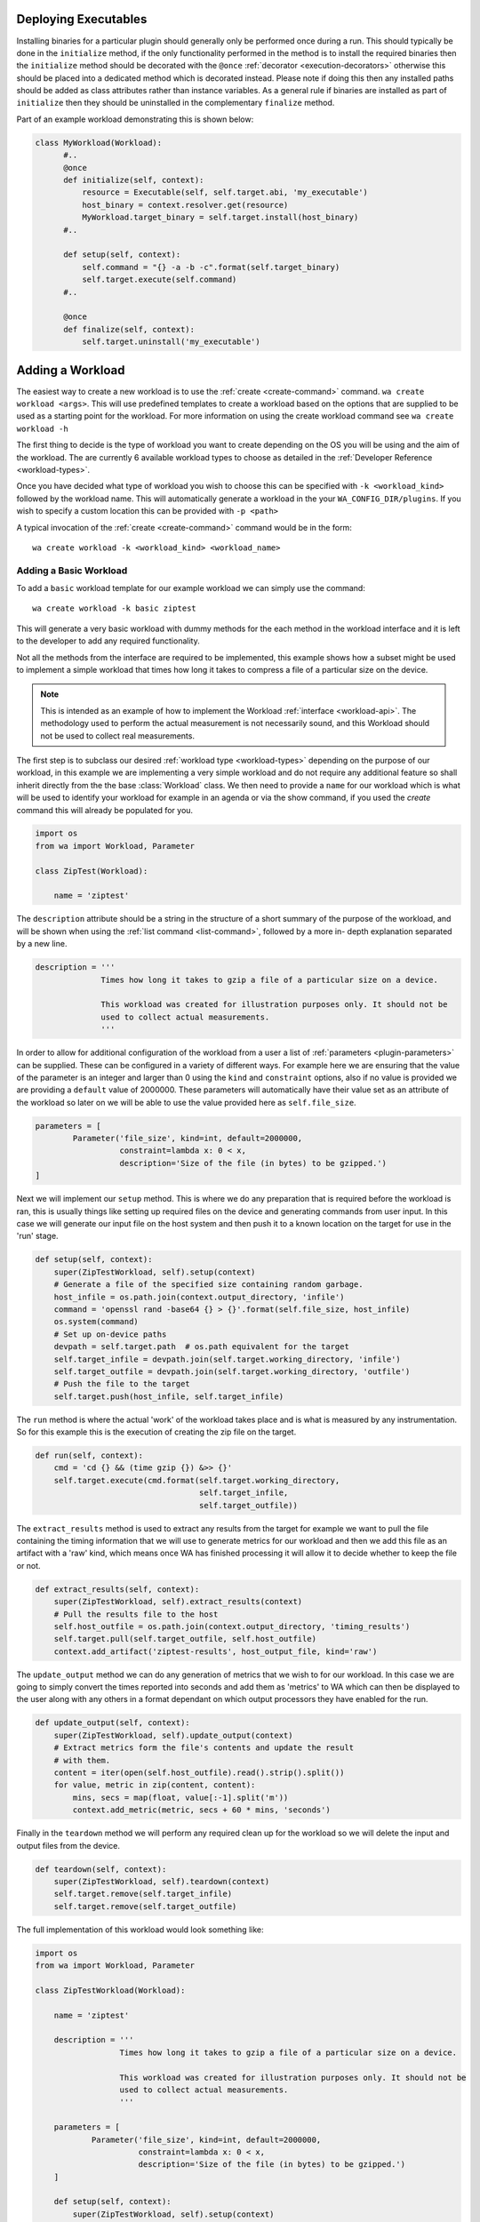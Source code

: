 .. _deploying-executables-example:

Deploying Executables
=====================

Installing binaries for a particular plugin should generally only be performed
once during a run. This should typically be done in the ``initialize`` method,
if the only functionality performed in the method is to install the required binaries
then the ``initialize`` method should be decorated with the ``@once``
:ref:`decorator <execution-decorators>` otherwise this should be placed into a dedicated
method which is decorated instead. Please note if doing this then any installed
paths should be added as class attributes rather than instance variables. As a
general rule if binaries are installed as part of ``initialize`` then they
should be uninstalled in the complementary ``finalize`` method.

Part of an example workload demonstrating this is shown below:

.. code:: python

  class MyWorkload(Workload):
        #..
        @once
        def initialize(self, context):
            resource = Executable(self, self.target.abi, 'my_executable')
            host_binary = context.resolver.get(resource)
            MyWorkload.target_binary = self.target.install(host_binary)
        #..

        def setup(self, context):
            self.command = "{} -a -b -c".format(self.target_binary)
            self.target.execute(self.command)
        #..

        @once
        def finalize(self, context):
            self.target.uninstall('my_executable')


.. _adding-a-workload-example:

Adding a Workload
=================

The easiest way to create a new workload is to use the
:ref:`create <create-command>` command. ``wa create workload <args>``.  This
will use predefined templates to create a workload based on the options that are
supplied to be used as a starting point for the workload. For more information
on using the create workload command see ``wa create workload -h``

The first thing to decide is the type of workload you want to create depending
on the OS you will be using and the aim of the workload. The are currently 6
available workload types to choose as detailed in the
:ref:`Developer Reference <workload-types>`.

Once you have decided what type of workload you wish to choose this can be
specified with ``-k <workload_kind>`` followed by the workload name. This
will automatically generate a workload in the your ``WA_CONFIG_DIR/plugins``. If
you wish to specify a custom location this can be provided with ``-p
<path>``

A typical invocation of the :ref:`create <create-command>` command would be in
the form::

        wa create workload -k <workload_kind> <workload_name>


.. _adding-a-basic-workload-example:

Adding a Basic Workload
-----------------------

To add a ``basic`` workload template for our example workload we can simply use the
command::

        wa create workload -k basic ziptest

This will generate a very basic workload with dummy methods for the each method in
the workload interface and it is left to the developer to add any required functionality.

Not all the methods from the interface are required to be implemented, this
example shows how a subset might be used to implement a simple workload that
times how long it takes to compress a file of a particular size on the device.


.. note:: This is intended as an example of how to implement the Workload
   :ref:`interface <workload-api>`. The methodology used to
   perform the actual measurement is not necessarily sound, and this
   Workload should not be used to collect real measurements.

The first step is to subclass our desired
:ref:`workload type <workload-types>` depending on the purpose of our workload,
in this example we are implementing a very simple workload and do not
require any additional feature so shall inherit directly from the the base
:class:`Workload` class. We then need to provide a ``name`` for our workload
which is what will be used to identify your workload for example in an
agenda or via the show command, if you used the `create` command this will
already be populated for you.

.. code-block:: python

    import os
    from wa import Workload, Parameter

    class ZipTest(Workload):

        name = 'ziptest'

The ``description`` attribute should be a string in the structure of a short
summary of the purpose of the workload, and will be shown when using the
:ref:`list command <list-command>`, followed by a more in- depth explanation
separated by a new line.

.. code-block:: python

        description = '''
                      Times how long it takes to gzip a file of a particular size on a device.

                      This workload was created for illustration purposes only. It should not be
                      used to collect actual measurements.
                      '''

In order to allow for additional configuration of the workload from a user a
list of :ref:`parameters <plugin-parameters>` can be supplied. These can be
configured in a variety of different ways. For example here we are ensuring that
the value of the parameter is an integer and larger than 0 using the ``kind``
and ``constraint`` options, also if no value is provided we are providing a
``default`` value of 2000000. These parameters will automatically have their
value set as an attribute of the workload so later on we will be able to use the
value provided here as ``self.file_size``.

.. code-block:: python

        parameters = [
                Parameter('file_size', kind=int, default=2000000,
                          constraint=lambda x: 0 < x,
                          description='Size of the file (in bytes) to be gzipped.')
        ]

Next we will implement our ``setup`` method. This is where we do any preparation
that is required before the workload is ran, this is usually things like setting
up required files on the device and generating commands from user input. In this
case we will generate our input file on the host system and then push it to a
known location on the target for use in the 'run' stage.

.. code-block:: python

        def setup(self, context):
            super(ZipTestWorkload, self).setup(context)
            # Generate a file of the specified size containing random garbage.
            host_infile = os.path.join(context.output_directory, 'infile')
            command = 'openssl rand -base64 {} > {}'.format(self.file_size, host_infile)
            os.system(command)
            # Set up on-device paths
            devpath = self.target.path  # os.path equivalent for the target
            self.target_infile = devpath.join(self.target.working_directory, 'infile')
            self.target_outfile = devpath.join(self.target.working_directory, 'outfile')
            # Push the file to the target
            self.target.push(host_infile, self.target_infile)


The ``run`` method is where the actual 'work' of the workload takes place and is
what is measured by any instrumentation. So for this example this is the
execution of creating the zip file on the target.

.. code-block:: python

        def run(self, context):
            cmd = 'cd {} && (time gzip {}) &>> {}'
            self.target.execute(cmd.format(self.target.working_directory,
                                           self.target_infile,
                                           self.target_outfile))

The ``extract_results`` method is used to extract any results from the target
for example we want to pull the file containing the timing information that we
will use to generate metrics for our workload and then we add this file as an
artifact with a 'raw' kind, which means once WA has finished processing it will
allow it to decide whether to keep the file or not.

.. code-block:: python

        def extract_results(self, context):
            super(ZipTestWorkload, self).extract_results(context)
            # Pull the results file to the host
            self.host_outfile = os.path.join(context.output_directory, 'timing_results')
            self.target.pull(self.target_outfile, self.host_outfile)
            context.add_artifact('ziptest-results', host_output_file, kind='raw')

The ``update_output`` method we can do any generation of metrics that we wish to
for our workload. In this case we are going to simply convert the times reported
into seconds and add them as 'metrics' to WA which can then be displayed to the
user along with any others in a format dependant on which output processors they
have enabled for the run.

.. code-block:: python

        def update_output(self, context):
            super(ZipTestWorkload, self).update_output(context)
            # Extract metrics form the file's contents and update the result
            # with them.
            content = iter(open(self.host_outfile).read().strip().split())
            for value, metric in zip(content, content):
                mins, secs = map(float, value[:-1].split('m'))
                context.add_metric(metric, secs + 60 * mins, 'seconds')

Finally in the ``teardown`` method we will perform any required clean up for the
workload so we will delete the input and output files from the device.

.. code-block:: python

        def teardown(self, context):
            super(ZipTestWorkload, self).teardown(context)
            self.target.remove(self.target_infile)
            self.target.remove(self.target_outfile)

The full implementation of this workload would look something like:

.. code-block:: python

    import os
    from wa import Workload, Parameter

    class ZipTestWorkload(Workload):

        name = 'ziptest'

        description = '''
                      Times how long it takes to gzip a file of a particular size on a device.

                      This workload was created for illustration purposes only. It should not be
                      used to collect actual measurements.
                      '''

        parameters = [
                Parameter('file_size', kind=int, default=2000000,
                          constraint=lambda x: 0 < x,
                          description='Size of the file (in bytes) to be gzipped.')
        ]

        def setup(self, context):
            super(ZipTestWorkload, self).setup(context)
            # Generate a file of the specified size containing random garbage.
            host_infile = os.path.join(context.output_directory, 'infile')
            command = 'openssl rand -base64 {} > {}'.format(self.file_size, host_infile)
            os.system(command)
            # Set up on-device paths
            devpath = self.target.path  # os.path equivalent for the target
            self.target_infile = devpath.join(self.target.working_directory, 'infile')
            self.target_outfile = devpath.join(self.target.working_directory, 'outfile')
            # Push the file to the target
            self.target.push(host_infile, self.target_infile)

        def run(self, context):
            cmd = 'cd {} && (time gzip {}) &>> {}'
            self.target.execute(cmd.format(self.target.working_directory,
                                           self.target_infile,
                                           self.target_outfile))
        def extract_results(self, context):
            super(ZipTestWorkload, self).extract_results(context)
            # Pull the results file to the host
            self.host_outfile = os.path.join(context.output_directory, 'timing_results')
            self.target.pull(self.target_outfile, self.host_outfile)
            context.add_artifact('ziptest-results', host_output_file, kind='raw')

        def update_output(self, context):
            super(ZipTestWorkload, self).update_output(context)
            # Extract metrics form the file's contents and update the result
            # with them.
            content = iter(open(self.host_outfile).read().strip().split())
            for value, metric in zip(content, content):
                mins, secs = map(float, value[:-1].split('m'))
                context.add_metric(metric, secs + 60 * mins, 'seconds')

        def teardown(self, context):
            super(ZipTestWorkload, self).teardown(context)
            self.target.remove(self.target_infile)
            self.target.remove(self.target_outfile)



.. _apkuiautomator-example:

Adding a ApkUiAutomator Workload
--------------------------------

If we wish to create a workload to automate the testing of the Google Docs
android app, we would choose to perform the automation using UIAutomator and we
would want to automatically deploy and install the apk file to the target,
therefore we would choose the :ref:`ApkUiAutomator workload
<apkuiautomator-workload>` type with the following command::

    $ wa create workload -k apkuiauto google_docs
    Workload created in $WA_USER_DIRECTORY/plugins/google_docs


From here you can navigate to the displayed directory and you will find your
``__init__.py``  and a ``uiauto`` directory. The former is your python WA
workload and will look something like this. For an example of what should be
done in each of the main method please see
:ref:`adding a basic example <adding-a-basic-workload-example>` above.

.. code-block:: python

        from wa import Parameter, ApkUiautoWorkload
        class GoogleDocs(ApkUiautoWorkload):
            name = 'google_docs'
            description = "This is an placeholder description"
            # Replace with a list of supported package names in the APK file(s).
            package_names = ['package_name']

            parameters = [
             # Workload parameters go here e.g.
             Parameter('example_parameter', kind=int, allowed_values=[1,2,3],
                       default=1, override=True, mandatory=False,
                       description='This is an example parameter')
            ]

            def __init__(self, target, **kwargs):
             super(GoogleDocs, self).__init__(target, **kwargs)
             # Define any additional attributes required for the workload

            def init_resources(self, resolver):
             super(GoogleDocs, self).init_resources(resolver)
             # This method may be used to perform early resource discovery and
             # initialization. This is invoked during the initial loading stage and
             # before the device is ready, so cannot be used for any device-dependent
             # initialization. This method is invoked before the workload instance is
             # validated.

            def initialize(self, context):
             super(GoogleDocs, self).initialize(context)
             # This method should be used to perform once-per-run initialization of a
             # workload instance.

            def validate(self):
             super(GoogleDocs, self).validate()
             # Validate inter-parameter assumptions etc

            def setup(self, context):
             super(GoogleDocs, self).setup(context)
             # Perform any necessary setup before starting the UI automation

            def extract_results(self, context):
             super(GoogleDocs, self).extract_results(context)
             # Extract results on the target

            def update_output(self, context):
             super(GoogleDocs, self).update_output(context)
             # Update the output within the specified execution context with the
             # metrics and artifacts form this workload iteration.

            def teardown(self, context):
             super(GoogleDocs, self).teardown(context)
             # Perform any final clean up for the Workload.


Depending on the purpose of your workload you can choose to implement which
methods you require. The main things that need setting are the list of
``package_names`` which must be a list of strings containing the android package
name that will be used during resource resolution to locate the relevant apk
file for the workload. Additionally the the workload parameters will need to
updating to any relevant parameters required by the workload as well as the
description.


The latter will contain a framework for performing the UI automation on the
target, the files you will be most interested in will be
``uiauto/app/src/main/java/arm/wa/uiauto/UiAutomation.java`` which will contain
the actual code of the automation and will look something like:

.. code-block:: java

        package com.arm.wa.uiauto.google_docs;

        import android.app.Activity;
        import android.os.Bundle;
        import org.junit.Test;
        import org.junit.runner.RunWith;
        import android.support.test.runner.AndroidJUnit4;

        import android.util.Log;
        import android.view.KeyEvent;

        // Import the uiautomator libraries
        import android.support.test.uiautomator.UiObject;
        import android.support.test.uiautomator.UiObjectNotFoundException;
        import android.support.test.uiautomator.UiScrollable;
        import android.support.test.uiautomator.UiSelector;

        import org.junit.Before;
        import org.junit.Test;
        import org.junit.runner.RunWith;

        import com.arm.wa.uiauto.BaseUiAutomation;

        @RunWith(AndroidJUnit4.class)
        public class UiAutomation extends BaseUiAutomation {

            protected Bundle parameters;
            protected int example_parameter;

            public static String TAG = "google_docs";

            @Before
            public void initilize() throws Exception {
                // Perform any parameter initialization here
                parameters = getParams(); // Required to decode passed parameters.
                packageID = getPackageID(parameters);
                example_parameter = parameters.getInt("example_parameter");
            }

            @Test
            public void setup() throws Exception {
                // Optional: Perform any setup required before the main workload
                // is ran, e.g. dismissing welcome screens
            }

            @Test
            public void runWorkload() throws Exception {
                   // The main UI Automation code goes here
            }

            @Test
            public void extractResults() throws Exception {
                // Optional: Extract any relevant results from the workload,
            }

            @Test
            public void teardown() throws Exception {
                // Optional: Perform any clean up for the workload
            }
        }

A few items to note from the template:
    - Each of the stages of execution for example ``setup``, ``runWorkload`` etc
      are decorated with the ``@Test`` decorator, this is important to allow
      these methods to be called at the appropriate time however any additional
      methods you may add do not require this decorator.
    - The ``initialize`` method has the ``@Before`` decorator, this is there to
      ensure that this method is called before executing any of the workload
      stages and therefore is used to decode and initialize any parameters that
      are passed in.
    - The code currently retrieves the ``example_parameter`` that was
      provided to the python workload as an Integer, there are similar calls to
      retrieve parameters of different types e.g. ``getString``, ``getBoolean``,
      ``getDouble`` etc.

Once you have implemented your java workload you can use the file
``uiauto/build.sh`` to compile your automation into an apk file to perform the
automation. The generated apk will be generated with the package name
``com.arm.wa.uiauto.<workload_name>`` which when running your workload will be
automatically detected by the resource getters and deployed to the device.


Adding a ReventApk Workload
---------------------------

If we wish to create a workload to automate the testing of a UI based workload
that we cannot / do not wish to use UiAutomator then we can perform the
automation using revent. In this example we would want to automatically deploy
and install an apk file to the target, therefore we would choose the
:ref:`ApkRevent workload <apkrevent-workload>` type with the following
command::

    $ wa create workload -k apkrevent my_game
    Workload created in $WA_USER_DIRECTORY/plugins/my_game

This will generate a revent based workload you will end up with a very similar
python file as to the one outlined in generating a :ref:`UiAutomator based
workload <apkuiautomator-example>` however without the accompanying java
automation files.

The main difference between the two is that this workload will subclass
``ApkReventWorkload`` instead of ``ApkUiautomatorWorkload`` as shown below.

.. code-block:: python

    from wa import ApkReventWorkload

    class MyGame(ApkReventWorkload):

        name = 'mygame'
        package_names = ['com.mylogo.mygame']

        # ..


---------------------------------------------------------------

.. _adding-an-instrument-example:

Adding an Instrument
====================
This is an example of how we would create a instrument which will trace device
errors using a custom "trace" binary file. For more detailed information please see the
:ref:`Instrument Reference <instrument-reference>`. The first thing to do is to subclass
:class:`Instrument`, overwrite the variable name with what we want our instrument
to be called and locate our binary for our instrument.

::

        class TraceErrorsInstrument(Instrument):

            name = 'trace-errors'

            def __init__(self, target):
                super(TraceErrorsInstrument, self).__init__(target)
                self.binary_name = 'trace'
                self.binary_file = os.path.join(os.path.dirname(__file__), self.binary_name)
                self.trace_on_target = None

We then declare and implement the required methods as detailed in the
:ref:`Instrument API <instrument-api>`. For the ``initialize`` method, we want to install
the executable file to the target so we can use the target's ``install``
method which will try to copy the file to a location on the device that
supports execution, change the file mode appropriately and return the
file path on the target. ::

    def initialize(self, context):
        self.trace_on_target = self.target.install(self.binary_file)

Then we implemented the start method, which will simply run the file to start
tracing. Supposing that the call to this binary requires some overhead to begin
collecting errors we might want to decorate the method with the ``@slow``
decorator to try and reduce the impact on other running instruments. For more
information on prioritization please see the
:ref:`Developer Reference <prioritization>`. ::

    @slow
    def start(self, context):
        self.target.execute('{} start'.format(self.trace_on_target))

Lastly, we need to stop tracing once the workload stops and this happens in the
stop method, assuming stopping the collection also require some overhead we have
again decorated the method. ::

    @slow
    def stop(self, context):
        self.target.execute('{} stop'.format(self.trace_on_target))

Once we have generated our result data we need to retrieve it from the device
for further processing or adding directly to WA's output for that job. For
example for trace data we will want to pull it to the device and add it as a
:ref:`artifact <artifact>` to WA's :ref:`context <context>`. Once we have
retrieved the data, we can now do any further processing and add any relevant
:ref:`Metrics <metrics>` to the :ref:`context <context>`. For this we will use
the the ``add_metric`` method to add the results to the final output for that
workload. The method can be passed 4 params, which are the metric `key`,
`value`, `unit` and `lower_is_better`. ::

    def update_output(self, context):
        # pull the trace file from the target
        self.result = os.path.join(self.target.working_directory, 'trace.txt')
        self.target.pull(self.result, context.working_directory)
        context.add_artifact('error_trace', self.result, kind='export')

        # parse the file if needs to be parsed, or add result directly to
        # context.

        metric = # ..
        context.add_metric('number_of_errors', metric, lower_is_better=True

At the end of each job we might want to delete any files generated by the
instruments and the code to clear these file goes in teardown method. ::

    def teardown(self, context):
        self.target.remove(os.path.join(self.target.working_directory, 'trace.txt'))

At the very end of the run we would want to uninstall the binary we deployed earlier. ::

    def finalize(self, context):
        self.target.uninstall(self.binary_name)

So the full example would look something like::

        class TraceErrorsInstrument(Instrument):

            name = 'trace-errors'

            def __init__(self, target):
                super(TraceErrorsInstrument, self).__init__(target)
                self.binary_name = 'trace'
                self.binary_file = os.path.join(os.path.dirname(__file__), self.binary_name)
                self.trace_on_target = None

            def initialize(self, context):
                self.trace_on_target = self.target.install(self.binary_file)

            @slow
            def start(self, context):
                self.target.execute('{} start'.format(self.trace_on_target))

            @slow
            def stop(self, context):
                self.target.execute('{} stop'.format(self.trace_on_target))

            def update_output(self, context):
                self.result = os.path.join(self.target.working_directory, 'trace.txt')
                self.target.pull(self.result, context.working_directory)
                context.add_artifact('error_trace', self.result, kind='export')

                metric = # ..
                context.add_metric('number_of_errors', metric, lower_is_better=True

            def teardown(self, context):
                self.target.remove(os.path.join(self.target.working_directory, 'trace.txt'))

            def finalize(self, context):
                self.target.uninstall(self.binary_name)

.. _adding-an-output-processor-example:

Adding an Output Processor
==========================

This is an example of how we would create an output processor which will format
the run metrics  as a column-aligned table. The first thing to do is to subclass
:class:`OutputProcessor` and overwrite the variable name with what we want our
processor to be called and provide a short description.

Next we need to implement any relevant methods, (please see
:ref:`adding an output processor <adding-an-output-processor>` for all the
available methods). In this case we only want to implement the
``export_run_output`` method as we are not generating any new artifacts and
we only care about the overall output rather than the individual job
outputs. The implementation is very simple, it just loops through all
the available metrics for all the available jobs and adds them to a list
which is written to file and then added as an :ref:`artifact <artifact>` to
the :ref:`context <context>`.

.. code-block:: python

    import os
    from wa import OutputProcessor
    from wa.utils.misc import write_table


    class Table(OutputProcessor):

        name = 'table'
        description = 'Generates a text file containing a column-aligned table of run results.'

        def export_run_output(self, output, target_info):
            rows = []

            for job in output.jobs:
                for metric in job.metrics:
                    rows.append([metric.name, str(metric.value), metric.units or '',
                                 metric.lower_is_better  and '-' or '+'])

            outfile =  output.get_path('table.txt')
            with open(outfile, 'w') as wfh:
                write_table(rows, wfh)
            output.add_artifact('results_table', 'table.txt', 'export')


.. _adding-custom-target-example:

Adding a Custom Target
======================
This is an example of how we would create a customised target, this is typically
used where we would need to augment the existing functionality for example on
development boards where we need to perform additional actions to implement some
functionality. In this example we are going to assume that this particular
device is running Android and requires a special "wakeup" command to be sent before it
can execute any other command.

To add a new target to WA we will first create a new file in
``$WA_USER_DIRECTORY/plugins/example_target.py``. In order to facilitate with
creating a new target WA provides a helper function to create a description for
the specified target class, and specified components. For components that are
not explicitly specified it will attempt to guess sensible defaults based on the target
class' bases.

.. code-block:: python

        # Import our helper function
        from wa import add_description_for_target

        # Import the Target that our custom implementation will be based on
        from devlib import AndroidTarget

        class ExampleTarget(AndroidTarget):
            # Provide the name that will be used to identify your custom target
            name = 'example_target'

            # Override our custom method(s)
            def execute(self, *args, **kwargs):
                super(ExampleTarget, self).execute('wakeup', check_exit_code=False)
                return super(ExampleTarget, self).execute(*args, **kwargs)


        description = '''An Android target which requires an explicit "wakeup" command
                          to be sent before accepting any other command'''
        # Call the helper function with our newly created function and its description.
        add_description_for_target(ExampleTarget, description)

